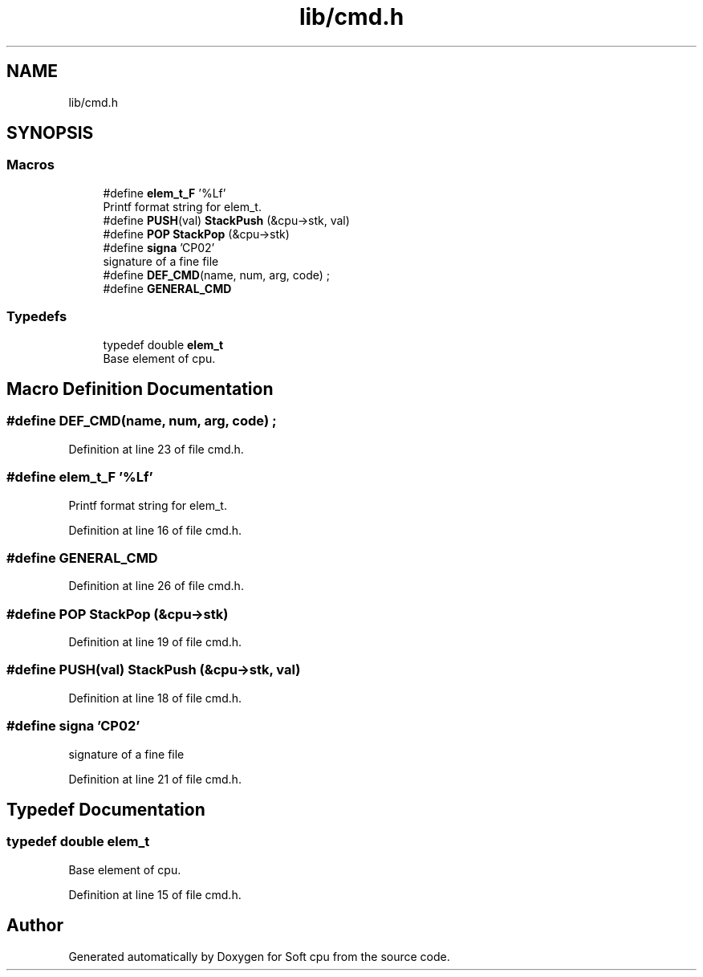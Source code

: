 .TH "lib/cmd.h" 3 "Sat Oct 15 2022" "Version 2" "Soft cpu" \" -*- nroff -*-
.ad l
.nh
.SH NAME
lib/cmd.h
.SH SYNOPSIS
.br
.PP
.SS "Macros"

.in +1c
.ti -1c
.RI "#define \fBelem_t_F\fP   '%Lf'"
.br
.RI "Printf format string for elem_t\&. "
.ti -1c
.RI "#define \fBPUSH\fP(val)   \fBStackPush\fP (&cpu\->stk, val)"
.br
.ti -1c
.RI "#define \fBPOP\fP   \fBStackPop\fP (&cpu\->stk)"
.br
.ti -1c
.RI "#define \fBsigna\fP   'CP02'"
.br
.RI "signature of a fine file "
.ti -1c
.RI "#define \fBDEF_CMD\fP(name,  num,  arg,  code)   ;"
.br
.ti -1c
.RI "#define \fBGENERAL_CMD\fP"
.br
.in -1c
.SS "Typedefs"

.in +1c
.ti -1c
.RI "typedef double \fBelem_t\fP"
.br
.RI "Base element of cpu\&. "
.in -1c
.SH "Macro Definition Documentation"
.PP 
.SS "#define DEF_CMD(name, num, arg, code)   ;"

.PP
Definition at line 23 of file cmd\&.h\&.
.SS "#define elem_t_F   '%Lf'"

.PP
Printf format string for elem_t\&. 
.PP
Definition at line 16 of file cmd\&.h\&.
.SS "#define GENERAL_CMD"

.PP
Definition at line 26 of file cmd\&.h\&.
.SS "#define POP   \fBStackPop\fP (&cpu\->stk)"

.PP
Definition at line 19 of file cmd\&.h\&.
.SS "#define PUSH(val)   \fBStackPush\fP (&cpu\->stk, val)"

.PP
Definition at line 18 of file cmd\&.h\&.
.SS "#define signa   'CP02'"

.PP
signature of a fine file 
.PP
Definition at line 21 of file cmd\&.h\&.
.SH "Typedef Documentation"
.PP 
.SS "typedef double \fBelem_t\fP"

.PP
Base element of cpu\&. 
.PP
Definition at line 15 of file cmd\&.h\&.
.SH "Author"
.PP 
Generated automatically by Doxygen for Soft cpu from the source code\&.
